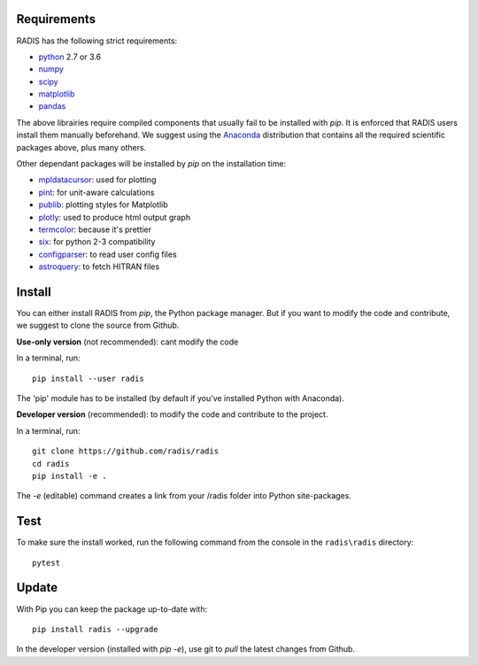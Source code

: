 Requirements
============

RADIS has the following strict requirements:

- `python <https://www.python.org/>`_ 2.7 or 3.6
- `numpy <http://www.numpy.org/>`_
- `scipy <https://www.scipy.org/>`_ 
- `matplotlib <https://matplotlib.org/>`_
- `pandas <https://pandas.pydata.org/>`_ 

The above librairies require compiled components that usually fail to be 
installed with `pip`. It is enforced that RADIS users install them manually 
beforehand. We suggest using the `Anaconda <https://www.anaconda.com/download/>`_ 
distribution that contains all the required scientific packages above, plus 
many others. 

Other dependant packages will be installed by `pip` on the installation 
time:

- `mpldatacursor <https://github.com/joferkington/mpldatacursor>`_: used for plotting 
- `pint <https://pint.readthedocs.io>`_: for unit-aware calculations 
- `publib <https://github.com/erwanp/publib>`_: plotting styles for Matplotlib
- `plotly <https://plot.ly/>`_: used to produce html output graph
- `termcolor <https://pypi.python.org/pypi/termcolor>`_: because it's prettier
- `six <https://pypi.python.org/pypi/six>`_: for python 2-3 compatibility
- `configparser <https://pypi.python.org/pypi/configparser>`_: to read user config files
- `astroquery <https://astroquery.readthedocs.io/en/latest/>`_: to fetch HITRAN files


Install
=======

You can either install RADIS from `pip`, the Python package manager. But if 
you want to modify the code and contribute, we suggest to clone the source 
from Github.  

**Use-only version** (not recommended): cant modify the code

In a terminal, run::

    pip install --user radis

The 'pip' module has to be installed (by default if you've installed Python
with Anaconda). 

**Developer version** (recommended): to modify the code and contribute to the 
project. 

In a terminal, run::

    git clone https://github.com/radis/radis
    cd radis
    pip install -e .

The `-e` (editable) command creates a link from your /radis folder into Python 
site-packages.

Test 
====

To make sure the install worked, run the following command from the console in
the ``radis\radis`` directory::

    pytest


Update 
======

With Pip you can keep the package up-to-date with::

    pip install radis --upgrade


In the developer version (installed with `pip -e`), use git to `pull` the latest changes from Github. 




